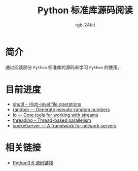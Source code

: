 #+TITLE:      Python 标准库源码阅读
#+AUTHOR:     rgb-24bit
#+EMAIL:      rgb-24bit@foxmail.com

* 简介
  通过阅读部分 ~Python~ 标准库的源码来学习 ~Python~ 的使用。
  
* 目前进度
  + [[file:shutil.org][shutil - High-level file operations]]
  + [[file:random.org][random — Generate pseudo-random numbers]]
  + [[file:io.org][io — Core tools for working with streams]]
  + [[file:threading.org][threading - Thread-based parallelism]]
  + [[file:socketserver.org][socketserver — A framework for network servers]]

* 相关链接
  + [[https://github.com/python/cpython/tree/3.6][Python3.6 源码链接]]
    
